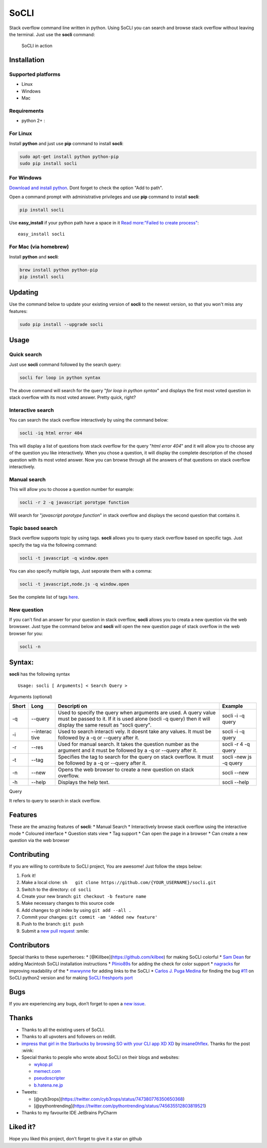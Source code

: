 SoCLI |PyPI version| |Build Status|
===================================

Stack overflow command line written in python. Using SoCLI you can
search and browse stack overflow without leaving the terminal. Just use
the **socli** command:

.. figure:: https://cloud.githubusercontent.com/assets/8397274/16355211/ae134c66-3acd-11e6-807f-adb8f3bbcf44.gif
   :alt: SoCLI in action

   SoCLI in action

Installation
~~~~~~~~~~~~

Supported platforms
'''''''''''''''''''

-  Linux
-  Windows
-  Mac

Requirements
''''''''''''

-  python 2+ :

For Linux
'''''''''

Install **python** and just use **pip** command to install **socli**:

.. code:: bash

    sudo apt-get install python python-pip
    sudo pip install socli

For Windows
'''''''''''

`Download and install python <https://www.python.org/downloads/>`__.
Dont forget to check the option "Add to path".

Open a command prompt with administrative privileges and use **pip**
command to install **socli**:

.. code:: bash

    pip install socli

Use **easy\_install** if your python path have a space in it `Read
more:"Failed to create
process" <https://github.com/gautamkrishnar/socli/issues/6>`__:

::

    easy_install socli

For Mac (via homebrew)
''''''''''''''''''''''

Install **python** and **socli**:

.. code:: bash

    brew install python python-pip
    pip install socli

Updating
~~~~~~~~

Use the command below to update your existing version of **socli** to
the newest version, so that you won't miss any features:

.. code:: bash

    sudo pip install --upgrade socli

Usage
~~~~~

Quick search
''''''''''''

Just use **socli** command followed by the search query:

.. code:: bash

    socli for loop in python syntax

The above command will search for the query "*for loop in python
syntax*" and displays the first most voted question in stack overflow
with its most voted answer. Pretty quick, right?

Interactive search
''''''''''''''''''

You can search the stack overflow interactively by using the command
below:

.. code:: sh

    socli -iq html error 404

This will display a list of questions from stack overflow for the query
"*html error 404*" and it will allow you to choose any of the question
you like interactively. When you chose a question, it will display the
complete description of the chosed question with its most voted answer.
Now you can browse through all the answers of that questions on stack
overflow interactively.

Manual search
'''''''''''''

This will allow you to choose a question number for example:

.. code:: sh

    socli -r 2 -q javascript porotype function

Will search for "*javascript porotype function*" in stack overflow and
displays the second question that contains it.

Topic based search
''''''''''''''''''

Stack overflow supports topic by using tags. **socli** allows you to
query stack overflow based on specific tags. Just specify the tag via
the following command:

.. code:: sh

    socli -t javascript -q window.open

You can also specify multiple tags, Just seporate them with a comma:

.. code:: sh

    socli -t javascript,node.js -q window.open

See the complete list of tags `here <http://stackoverflow.com/tags>`__.

New question
''''''''''''

If you can't find an answer for your question in stack overflow,
**socli** allows you to creata a new question via the web browswer. Just
type the command below and **socli** will open the new question page of
stack overflow in the web browser for you:

.. code:: sh

    socli -n

Syntax:
~~~~~~~

**socli** has the following syntax

::

    Usage: socli [ Arguments] < Search Query >

Arguments (optional)
                    

+-----------+-----------+-----------+-----------+
| Short     | Long      | Descripti | Example   |
|           |           | on        |           |
+===========+===========+===========+===========+
| -q        | --query   | Used to   | socli -i  |
|           |           | specify   | -q query  |
|           |           | the query |           |
|           |           | when      |           |
|           |           | arguments |           |
|           |           | are used. |           |
|           |           | A query   |           |
|           |           | value     |           |
|           |           | must be   |           |
|           |           | passed to |           |
|           |           | it. If it |           |
|           |           | is used   |           |
|           |           | alone     |           |
|           |           | (socli -q |           |
|           |           | query)    |           |
|           |           | then it   |           |
|           |           | will      |           |
|           |           | display   |           |
|           |           | the same  |           |
|           |           | result as |           |
|           |           | "socli    |           |
|           |           | query".   |           |
+-----------+-----------+-----------+-----------+
| -i        | --interac | Used to   | socli -i  |
|           | tive      | search    | -q query  |
|           |           | interacti |           |
|           |           | vely.     |           |
|           |           | It doesnt |           |
|           |           | take any  |           |
|           |           | values.   |           |
|           |           | It must   |           |
|           |           | be        |           |
|           |           | followed  |           |
|           |           | by a -q   |           |
|           |           | or        |           |
|           |           | --query   |           |
|           |           | after it. |           |
+-----------+-----------+-----------+-----------+
| -r        | --res     | Used for  | socli -r  |
|           |           | manual    | 4 -q      |
|           |           | search.   | query     |
|           |           | It takes  |           |
|           |           | the       |           |
|           |           | question  |           |
|           |           | number as |           |
|           |           | the       |           |
|           |           | argument  |           |
|           |           | and it    |           |
|           |           | must be   |           |
|           |           | followed  |           |
|           |           | by a -q   |           |
|           |           | or        |           |
|           |           | --query   |           |
|           |           | after it. |           |
+-----------+-----------+-----------+-----------+
| -t        | --tag     | Specifies | socli     |
|           |           | the tag   | -new js   |
|           |           | to search | -q query  |
|           |           | for the   |           |
|           |           | query on  |           |
|           |           | stack     |           |
|           |           | overflow. |           |
|           |           | It must   |           |
|           |           | be        |           |
|           |           | followed  |           |
|           |           | by a -q   |           |
|           |           | or        |           |
|           |           | --query   |           |
|           |           | after it. |           |
+-----------+-----------+-----------+-----------+
| -n        | --new     | Opens the | socli     |
|           |           | web       | --new     |
|           |           | browser   |           |
|           |           | to create |           |
|           |           | a new     |           |
|           |           | question  |           |
|           |           | on stack  |           |
|           |           | overflow. |           |
+-----------+-----------+-----------+-----------+
| -h        | --help    | Displays  | socli     |
|           |           | the help  | --help    |
|           |           | text.     |           |
+-----------+-----------+-----------+-----------+

Query
     

It refers to query to search in stack overflow.

Features
~~~~~~~~

These are the amazing features of **socli**: \* Manual Search \*
Interactively browse stack overflow using the interactive mode \*
Coloured interface \* Question stats view \* Tag support \* Can open the
page in a browser \* Can create a new question via the web browser

Contributing
~~~~~~~~~~~~

If you are willing to contribute to SoCLI project, You are awesome! Just
follow the steps below:

1. Fork it!
2. Make a local clone:
   ``sh   git clone https://github.com/{YOUR_USERNAME}/socli.git``

3. Switch to the directory: ``cd socli``
4. Create your new branch: ``git checkout -b feature name``
5. Make necessary changes to this source code
6. Add changes to git index by using ``git add --all .``
7. Commit your changes: ``git commit -am 'Added new feature'``
8. Push to the branch: ``git push``
9. Submit a `new pull
   request <https://github.com/gautamkrishnar/socli/pull/new>`__ :smile:

Contributors
~~~~~~~~~~~~

Special thanks to these superheroes: \*
[@Killbee](https://github.com/kilbee) for making SoCLI colorful \* `Sam
Dean <https://github.com/deanWombourne>`__ for adding Macintosh SoCLI
installation instructions \*
`Plinio89s <https://github.com/Plinio89s>`__ for adding the check for
color support \* `nagracks <https://github.com/nagracks>`__ for
improving readability of the \* `mwwynne <https://github.com/mwwynne>`__
for adding links to the SoCLI \* `Carlos J. Puga
Medina <https://github.com/cpu82>`__ for finding the bug
`#11 <https://github.com/gautamkrishnar/socli/issues/14>`__ on SoCLI
python2 version and for making `SoCLI freshports
port <https://www.freshports.org/misc/py-socli/>`__

Bugs
~~~~

If you are experiencing any bugs, don’t forget to open a `new
issue <https://github.com/gautamkrishnar/socli/issues/new>`__.

Thanks
~~~~~~

-  Thanks to all the existing users of SoCLI.
-  Thanks to all upvoters and followers on reddit.
-  `impress that girl in the Starbucks by browsing SO with your CLI app
   XD
   XD <https://www.reddit.com/r/programmingcirclejerk/comments/4pwil4/impress_that_girl_in_the_starbucks_by_browsing_so/>`__
   by `insane0hflex <https://www.reddit.com/user/insane0hflex>`__.
   Thanks for the post :wink:
-  Special thanks to people who wrote about SoCLI on their blogs and
   websites:

   -  `wykop.pl <http://www.wykop.pl/wpis/18286681/python-stackoverflow-interfejs-bo-sciaga-musi-byc-/>`__
   -  `memect.com <http://forum.memect.com/blog/thread/py-2016-06-26/>`__
   -  `pseudoscripter <https://pseudoscripter.wordpress.com/2016/06/28/socli-stack-overflow-command-line-client/>`__
   -  `b.hatena.ne.jp <http://b.hatena.ne.jp/entry/s/github.com/gautamkrishnar/socli>`__

-  Tweets:

   -  [@cyb3rops](https://twitter.com/cyb3rops/status/747380776350650368)
   -  [@pythontrending](https://twitter.com/pythontrending/status/745635512803819521)

-  Thanks to my favourite IDE JetBrains PyCharm

Liked it?
~~~~~~~~~

Hope you liked this project, don't forget to give it a star on github

.. |PyPI version| image:: https://badge.fury.io/py/socli.svg
   :target: https://badge.fury.io/py/socli
.. |Build Status| image:: https://travis-ci.org/gautamkrishnar/socli.svg?branch=master
   :target: https://travis-ci.org/gautamkrishnar/socli
